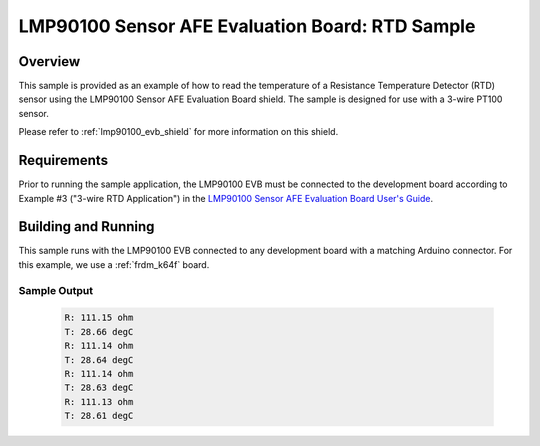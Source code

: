 .. _lmp90100_evb_rtd_sample:

LMP90100 Sensor AFE Evaluation Board: RTD Sample
################################################

Overview
********

This sample is provided as an example of how to read the temperature
of a Resistance Temperature Detector (RTD) sensor using the LMP90100
Sensor AFE Evaluation Board shield. The sample is designed for use
with a 3-wire PT100 sensor.

Please refer to :ref:`lmp90100_evb_shield` for more information on
this shield.

Requirements
************

Prior to running the sample application, the LMP90100 EVB must be
connected to the development board according to Example #3 ("3-wire
RTD Application") in the `LMP90100 Sensor AFE Evaluation Board User's
Guide`_.

Building and Running
********************

This sample runs with the LMP90100 EVB connected to any development
board with a matching Arduino connector. For this example, we use a
:ref:`frdm_k64f` board.

.. zephyr-app-commands::
   :zephyr-app: samples/shields/lmp90100_evb/rtd
   :board: frdm_k64f
   :goals: build
   :compact:

Sample Output
=============

 .. code-block:: console

    R: 111.15 ohm
    T: 28.66 degC
    R: 111.14 ohm
    T: 28.64 degC
    R: 111.14 ohm
    T: 28.63 degC
    R: 111.13 ohm
    T: 28.61 degC

.. _LMP90100 Sensor AFE Evaluation Board User's Guide:
   http://www.ti.com/lit/pdf/snau028
